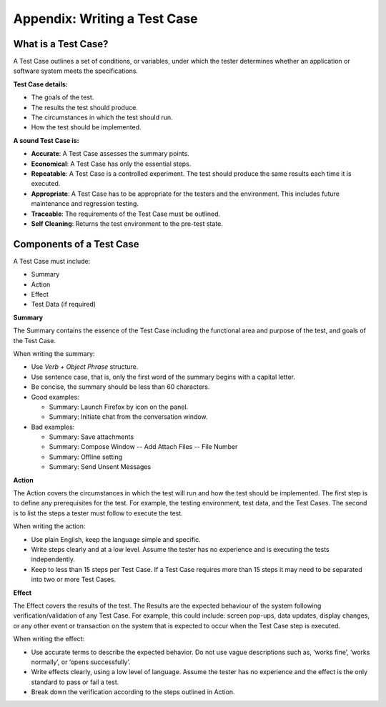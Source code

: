 .. _appendix:

Appendix: Writing a Test Case
=============================

What is a Test Case?
--------------------

A Test Case outlines a set of conditions, or variables, under which the
tester determines whether an application or software system meets the
specifications.

**Test Case details:**

-  The goals of the test.
-  The results the test should produce.
-  The circumstances in which the test should run.
-  How the test should be implemented.

**A sound Test Case is:**

-  **Accurate**: A Test Case assesses the summary points.
-  **Economical**: A Test Case has only the essential steps.
-  **Repeatable**: A Test Case is a controlled experiment. The test
   should produce the same results each time it is executed.
-  **Appropriate**: A Test Case has to be appropriate for the testers
   and the environment. This includes future maintenance and regression
   testing.
-  **Traceable**: The requirements of the Test Case must be outlined.
-  **Self Cleaning**: Returns the test environment to the pre-test
   state.

Components of a Test Case
-------------------------

A Test Case must include:

-  Summary
-  Action
-  Effect
-  Test Data (if required)

**Summary**

The Summary contains the essence of the Test Case including the
functional area and purpose of the test, and goals of the Test Case.

When writing the summary:

-  Use *Verb + Object Phrase* structure.
-  Use sentence case, that is, only the first word of the summary begins
   with a capital letter.
-  Be concise, the summary should be less than 60 characters.
-  Good examples:

   -  Summary: Launch Firefox by icon on the panel.
   -  Summary: Initiate chat from the conversation window.

-  Bad examples:

   -  Summary: Save attachments
   -  Summary: Compose Window -- Add Attach Files -- File Number
   -  Summary: Offline setting
   -  Summary: Send Unsent Messages

**Action**

The Action covers the circumstances in which the test will run and how
the test should be implemented. The first step is to define any
prerequisites for the test. For example, the testing environment, test
data, and the Test Cases. The second is to list the steps a tester must
follow to execute the test.

When writing the action:

-  Use plain English, keep the language simple and specific.
-  Write steps clearly and at a low level. Assume the tester has no
   experience and is executing the tests independently.
-  Keep to less than 15 steps per Test Case. If a Test Case requires
   more than 15 steps it may need to be separated into two or more Test
   Cases.

**Effect**

The Effect covers the results of the test. The Results are the expected
behaviour of the system following verification/validation of any Test
Case. For example, this could include: screen pop-ups, data updates,
display changes, or any other event or transaction on the system that is
expected to occur when the Test Case step is executed.

When writing the effect:

-  Use accurate terms to describe the expected behavior. Do not use
   vague descriptions such as, ‘works fine’, ‘works normally’, or ‘opens
   successfully’.
-  Write effects clearly, using a low level of language. Assume the
   tester has no experience and the effect is the only standard to pass
   or fail a test.
-  Break down the verification according to the steps outlined in
   Action.
